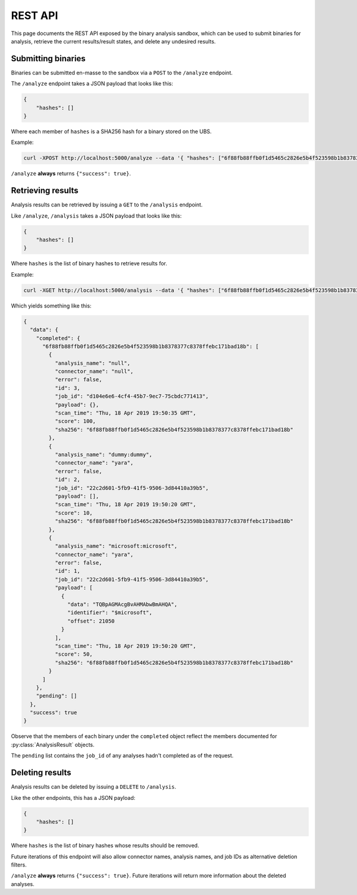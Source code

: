 .. _rest_api:

REST API
========

This page documents the REST API exposed by the binary analysis sandbox,
which can be used to submit binaries for analysis, retrieve the current
results/result states, and delete any undesired results.

Submitting binaries
-------------------

Binaries can be submitted en-masse to the sandbox via a ``POST`` to the ``/analyze`` endpoint.

The ``/analyze`` endpoint takes a JSON payload that looks like this:

.. code-block:: json

    {
        "hashes": []
    }

Where each member of ``hashes`` is a SHA256 hash for a binary stored on the UBS.

Example:

.. code-block:: bash

    curl -XPOST http://localhost:5000/analyze --data '{ "hashes": ["6f88fb88ffb0f1d5465c2826e5b4f523598b1b8378377c8378ffebc171bad18b"] }'


``/analyze`` **always** returns ``{"success": true}``.

Retrieving results
------------------

Analysis results can be retrieved by issuing a ``GET`` to the ``/analysis`` endpoint.

Like ``/analyze``, ``/analysis`` takes a JSON payload that looks like this:

.. code-block:: json

    {
        "hashes": []
    }

Where ``hashes`` is the list of binary hashes to retrieve results for.

Example:

.. code-block:: bash

    curl -XGET http://localhost:5000/analysis --data '{ "hashes": ["6f88fb88ffb0f1d5465c2826e5b4f523598b1b8378377c8378ffebc171bad18b"] }'

Which yields something like this:

.. code-block:: json

    {
      "data": {
        "completed": {
          "6f88fb88ffb0f1d5465c2826e5b4f523598b1b8378377c8378ffebc171bad18b": [
            {
              "analysis_name": "null",
              "connector_name": "null",
              "error": false,
              "id": 3,
              "job_id": "d104e6e6-4cf4-45b7-9ec7-75cbdc771413",
              "payload": {},
              "scan_time": "Thu, 18 Apr 2019 19:50:35 GMT",
              "score": 100,
              "sha256": "6f88fb88ffb0f1d5465c2826e5b4f523598b1b8378377c8378ffebc171bad18b"
            },
            {
              "analysis_name": "dummy:dummy",
              "connector_name": "yara",
              "error": false,
              "id": 2,
              "job_id": "22c2d601-5fb9-41f5-9506-3d84410a39b5",
              "payload": [],
              "scan_time": "Thu, 18 Apr 2019 19:50:20 GMT",
              "score": 10,
              "sha256": "6f88fb88ffb0f1d5465c2826e5b4f523598b1b8378377c8378ffebc171bad18b"
            },
            {
              "analysis_name": "microsoft:microsoft",
              "connector_name": "yara",
              "error": false,
              "id": 1,
              "job_id": "22c2d601-5fb9-41f5-9506-3d84410a39b5",
              "payload": [
                {
                  "data": "TQBpAGMAcgBvAHMAbwBmAHQA",
                  "identifier": "$microsoft",
                  "offset": 21050
                }
              ],
              "scan_time": "Thu, 18 Apr 2019 19:50:20 GMT",
              "score": 50,
              "sha256": "6f88fb88ffb0f1d5465c2826e5b4f523598b1b8378377c8378ffebc171bad18b"
            }
          ]
        },
        "pending": []
      },
      "success": true
    }

Observe that the members of each binary under the ``completed`` object reflect the members
documented for :py:class:`AnalysisResult` objects.

The ``pending`` list contains the ``job_id`` of any analyses hadn't completed
as of the request.

Deleting results
----------------

Analysis results can be deleted by issuing a ``DELETE`` to ``/analysis``.

Like the other endpoints, this has a JSON payload:

.. code-block:: json

    {
        "hashes": []
    }

Where ``hashes`` is the list of binary hashes whose results should be removed.

Future iterations of this endpoint will also allow connector names, analysis names, and
job IDs as alternative deletion filters.

``/analyze`` **always** returns ``{"success": true}``. Future iterations will return
more information about the deleted analyses.
